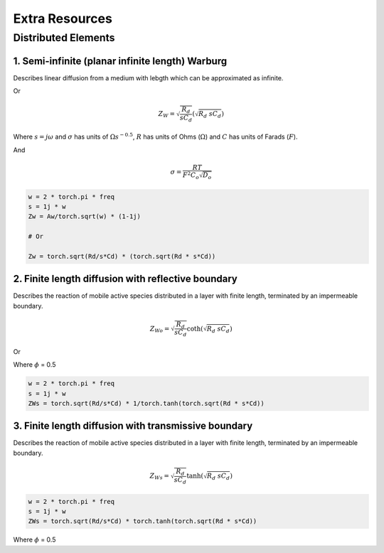 .. _extra-resources-label:

===================================================
Extra Resources
===================================================


Distributed Elements
===================================================

1. Semi-infinite (planar infinite length) Warburg
***************************************************

Describes linear diffusion from a medium with lebgth which can be approximated
as infinite.

.. math:: Z_{W} = \frac{\sigma}{\sqrt{w}}(1-j)
    :label: ZW

Or

.. math::
    Z_{W} = \sqrt{\frac{R_d}{s C_d}} (\sqrt{R_{d}~sC_{d}})

Where :math:`s = j \omega` and :math:`\sigma` has units of :math:`\Omega s^{-0.5}`,
:math:`R` has units of Ohms (:math:`\Omega`) and :math:`C` has units of Farads (:math:`F`).

And

.. math::
    \sigma = \frac{RT}{F^{2}C_{o}\sqrt{D_o}}

.. code-block:: python

  w = 2 * torch.pi * freq
  s = 1j * w
  Zw = Aw/torch.sqrt(w) * (1-1j)

  # Or

  Zw = torch.sqrt(Rd/s*Cd) * (torch.sqrt(Rd * s*Cd))


2. Finite length diffusion with reflective boundary
*****************************************************

Describes the reaction of mobile active species distributed in a layer with finite length,
terminated by an impermeable boundary.

.. math::
    Z_{Wo} = \sqrt{\frac{R_d}{s C_d}} \coth(\sqrt{R_{d}~sC_{d}})

Or

.. math:: Z_{Wo} = R \frac{coth(j \omega \tau)^{\phi}}{(j \omega \tau)_{\phi}}
    :label: ZWo


Where :math:`\phi` = 0.5

.. code-block:: python

  w = 2 * torch.pi * freq
  s = 1j * w
  ZWs = torch.sqrt(Rd/s*Cd) * 1/torch.tanh(torch.sqrt(Rd * s*Cd))


3. Finite length diffusion with transmissive boundary
******************************************************

Describes the reaction of mobile active species distributed in a layer with finite length,
terminated by an impermeable boundary.

.. math::
    Z_{Ws} = \sqrt{\frac{R_d}{s C_d}} \tanh(\sqrt{R_{d}~sC_{d}})


.. math:: Z_{Wo} = R \frac{tanh(j \omega \tau)^{\phi}}{(j \omega \tau)_{\phi}}
    :label: ZWs


.. code-block:: python

  w = 2 * torch.pi * freq
  s = 1j * w
  ZWs = torch.sqrt(Rd/s*Cd) * torch.tanh(torch.sqrt(Rd * s*Cd))

Where :math:`\phi` = 0.5
